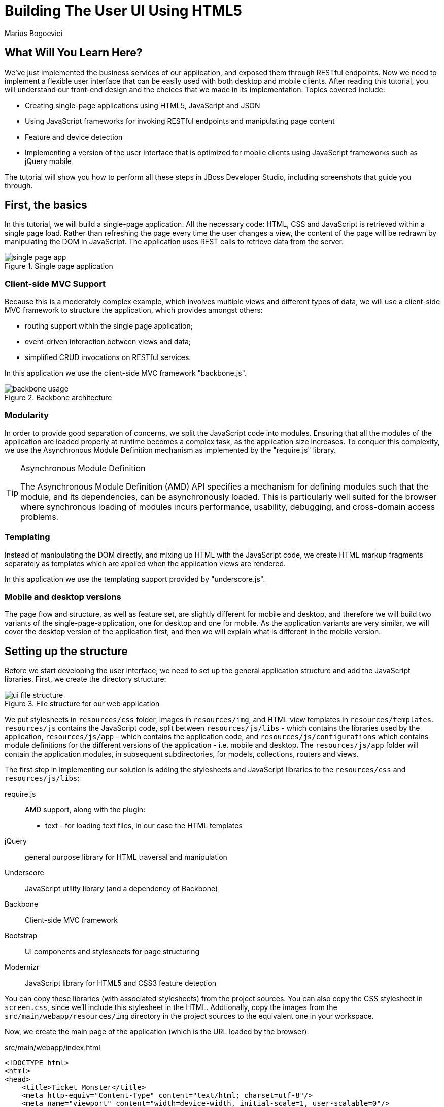 = Building The User UI Using HTML5
:Author: Marius Bogoevici
:thumbnail: http://static.jboss.org/ffe/1/www/origin/ticket-monster-splash-2.png

== What Will You Learn Here?


We've just implemented the business services of our application, and exposed them through RESTful endpoints. Now we need to implement a flexible user interface that can be easily used with both desktop and mobile clients. After reading this tutorial, you will understand our front-end design and the choices that we made in its implementation. Topics covered include:

* Creating single-page applications using HTML5, JavaScript and JSON
* Using JavaScript frameworks for invoking RESTful endpoints and manipulating page content
* Feature and device detection
* Implementing a version of the user interface that is optimized for mobile clients using JavaScript frameworks such as jQuery mobile

The tutorial will show you how to perform all these steps in JBoss Developer Studio, including screenshots that guide you through.

== First, the basics


In this tutorial, we will build a single-page application. All the necessary code: HTML, CSS and JavaScript is retrieved within a single page load. Rather than refreshing the page every time the user changes a view, the content of the page will be redrawn by manipulating the DOM in JavaScript. The application uses REST calls to retrieve data from the server.

[[single-page-app_image]]
.Single page application
image::gfx/single-page-app.png[]

=== Client-side MVC Support


Because this is a moderately complex example, which involves multiple views and different types of data, we will use a client-side MVC framework to structure the application, which provides amongst others:

* routing support within the single page application;
* event-driven interaction between views and data;
* simplified CRUD invocations on RESTful services.

In this application we use the client-side MVC framework "backbone.js".

[[use-of-backbone_image]]
.Backbone architecture
image::gfx/backbone-usage.png[]

=== Modularity


In order to provide good separation of concerns, we split the JavaScript code into modules.  Ensuring that all the modules of the application are loaded properly at runtime becomes a complex task, as the application size increases. To conquer this complexity, we use the Asynchronous Module Definition mechanism as implemented by the "require.js" library.

[TIP]
.Asynchronous Module Definition
========================================================================
The Asynchronous Module Definition (AMD) API specifies a mechanism for defining modules such that the module, and its dependencies, can be asynchronously loaded. This is particularly well suited for the browser where synchronous loading of modules incurs performance, usability, debugging, and cross-domain access problems.
========================================================================

=== Templating


Instead of manipulating the DOM directly, and mixing up HTML with the JavaScript code, we create HTML markup fragments separately as templates which are applied when the application views are rendered.

In this application we use the templating support provided by "underscore.js".

=== Mobile and desktop versions


The page flow and structure, as well as feature set, are slightly different for mobile and desktop, and therefore we will build two variants of the single-page-application, one for desktop and one for mobile. As the application variants are very similar, we will cover the desktop version of the application first, and then we will explain what is different in the mobile version.

== Setting up the structure


Before we start developing the user interface, we need to set up the general application structure and add the JavaScript libraries. First, we create the directory structure:

[[ui-directory-structure]]
.File structure for our web application
image::gfx/ui-file-structure.png[]

We put stylesheets in `resources/css` folder, images in `resources/img`, and HTML view templates in `resources/templates`. `resources/js` contains the JavaScript code, split between `resources/js/libs` - which contains the libraries used by the application, `resources/js/app` - which contains the application code, and `resources/js/configurations` which contains module definitions for the different versions of the application - i.e. mobile and desktop. The `resources/js/app` folder will contain the application modules, in subsequent subdirectories, for models, collections, routers and views.

The first step in implementing our solution is adding the stylesheets and JavaScript libraries to the `resources/css` and `resources/js/libs`:

require.js::
    AMD support, along with the plugin:
** text - for loading text files, in our case the HTML templates
jQuery::
    general purpose library for HTML traversal and manipulation
Underscore::
    JavaScript utility library (and a dependency of Backbone)
Backbone::
    Client-side MVC framework
Bootstrap::
    UI components and stylesheets for page structuring
Modernizr::
    JavaScript library for HTML5 and CSS3 feature detection
    

You can copy these libraries (with associated stylesheets) from the project sources. You can also copy the CSS stylesheet in `screen.css`, since we'll include this stylesheet in the HTML. Addtionally, copy the images from the `src/main/webapp/resources/img` directory in the project sources to the equivalent one in your workspace.

Now, we create the main page of the application (which is the URL loaded by the browser):

.src/main/webapp/index.html
[source,html]
-------------------------------------------------------------------------------------------------------
<!DOCTYPE html>
<html>
<head>
    <title>Ticket Monster</title>
    <meta http-equiv="Content-Type" content="text/html; charset=utf-8"/>
    <meta name="viewport" content="width=device-width, initial-scale=1, user-scalable=0"/>

    <script type="text/javascript" src="resources/js/libs/modernizr-2.8.3.min.js"></script>
    <script type="text/javascript" src="resources/js/libs/require.js"
            data-main="resources/js/configurations/loader"></script>
</head>
<body>
</body>
</html>
-------------------------------------------------------------------------------------------------------

As you can see, the page does not contain much. It loads Modernizr (for HTML5 and CSS3 feature detection) and RequireJS (for loading JavaScript modules in an asynchronous manner). Once RequireJS is loaded by the browser, it will configure itself to use a `baseUrl` of `resources/js/configurations` (specified via the `data-main` attribute on the `script` tag). All scripts loaded by RequireJS will use this `baseUrl` unless specified otherwise.

RequireJS will then load a script having a module ID of `loader` (again, specified via the `data-main` attribute):

.src/main/webapp/resources/js/configurations/loader.js
[source,javascript]
-------------------------------------------------------------------------------------------------------
//detect the appropriate module to load
define(function () {

    /*
     A simple check on the client. For touch devices or small-resolution screens)
     show the mobile client. By enabling the mobile client on a small-resolution screen
     we allow for testing outside a mobile device (like for example the Mobile Browser
     simulator in JBoss Tools and JBoss Developer Studio).
     */

    var environment;

    if (Modernizr.touch || Modernizr.mq("only all and (max-width: 480px)")) {
        environment = "mobile"
    } else {
        environment = "desktop"
    }

    require([environment]);
});
-------------------------------------------------------------------------------------------------------

This script detects the current client (mobile or desktop) based on its capabilities (touch or not) and loads another JavaScript module (`desktop` or `mobile`) defined in the `resources/js/configurations` folder (aka the `baseUrl`) depending on the detected features. In the case of the desktop client, the code is loaded from `resources/js/configurations/desktop.js`.

.src/main/webapp/resources/js/configurations/desktop.js
[source,javascript]
-------------------------------------------------------------------------------------------------------
/**
 * Shortcut alias definitions - will come in handy when declaring dependencies
 * Also, they allow you to keep the code free of any knowledge about library
 * locations and versions
 */
requirejs.config({
    baseUrl: "resources/js",
    paths: {
        jquery:'libs/jquery-2.0.3',
        underscore:'libs/underscore',
        text:'libs/text',
        bootstrap: 'libs/bootstrap',
        backbone: 'libs/backbone',
        utilities: 'app/utilities',
        router:'app/router/desktop/router'
    },
    // We shim Backbone.js and Underscore.js since they don't declare AMD modules
    shim: {
        'backbone': {
            deps: ['jquery', 'underscore'],
            exports: 'Backbone'
        },
        
        'underscore': {
            exports: '_'
        }
    }
});

define("initializer", ["jquery"],
    function ($) {
    // Configure jQuery to append timestamps to requests, to bypass browser caches
    // Important for MSIE
    $.ajaxSetup({cache:false});
    $('head').append('<link rel="stylesheet" href="resources/css/bootstrap.css" type="text/css" media="all"/>');
    $('head').append('<link rel="stylesheet" href="resources/css/bootstrap-theme.css" type="text/css" media="all"/>');
    $('head').append('<link rel="stylesheet" href="resources/css/screen.css" type="text/css" media="all"/>');
    $('head').append('<link href="http://fonts.googleapis.com/css?family=Rokkitt" rel="stylesheet" type="text/css">');
});

// Now we load the dependencies
// This loads and runs the 'initializer' and 'router' modules.
require([
    'initializer',
    'router'
], function(){
});

define("configuration", {
    baseUrl : ""
});
-------------------------------------------------------------------------------------------------------

The module loads all the utility libraries, converting them to AMD modules where necessary (like it is the case for Backbone). It also defines two modules of its own - an initializer that loads the application stylesheets for the page, and the `configuration` module that allows customizing the REST service URLs (this will become in handy in a further tutorial).

We also define some utility JavaScript functions that are used in the rest of the front-end in a `utilities` module (also referenced in the `desktop` module above). For convenience, copy the `utilities.js` file from the `src/main/webapp/resources/js/app/` directory in the project sources.

Before we add any functionality, let us create a first landing page. We will begin by setting up a critical piece of the application, the router.

=== Routing


The router allows for navigation in our application via bookmarkable URLs, and we will define it as follows:

.src/main/webapp/resources/js/app/router/desktop/router.js
[source, javascript]
-------------------------------------------------------------------------------------------------------
/**
 * A module for the router of the desktop application
 */
define("router", [
    'jquery',
    'underscore',
    'configuration',
    'utilities',
    'text!../templates/desktop/main.html'
],function ($,
            _,
            config,
            utilities,
            MainTemplate) {

    $(document).ready(new function() {
       utilities.applyTemplate($('body'), MainTemplate)
    })

    /**
     * The Router class contains all the routes within the application - 
     * i.e. URLs and the actions that will be taken as a result.
     *
     * @type {Router}
     */

    var Router = Backbone.Router.extend({
        initialize: function() {
            //Begin dispatching routes
            Backbone.history.start();
        },
        routes:{
        }
    });

    // Create a router instance
    var router = new Router();

    return router;
});
-------------------------------------------------------------------------------------------------------

Remember, this is a single page application. You can either navigate using urls such as `http://localhost:8080/ticket-monster/index.html#events` or using relative urls (from within the application, this being exactly what the main menu does). The fragment after the hash sign represents the url within the single page, on which the router will act, according to the mappings set up in the `routes` property.

During the router set up, we load the page template for the entire application. TicketMonster uses a templating library in order to separate application logic from it's actual graphical content. The actual HTML is described in template files, which are applied by the application, when necessary, on a DOM element - effectively populating it's content. So the general content of the page, as described in the `body` element is described in a template file too. Let us define it.

.src/main/webapp/resources/templates/desktop/main.html
-------------------------------------------------------------------------------------------------------
<!--
    The main layout of the page - contains the menu and the 'content' &lt;div/&gt; in which all the
    views will render the content.
-->
<div id="logo"><div class="wrap"><h1>Ticket Monster</h1></div></div>
<div id="container">
    <div id="menu">
        <div class="navbar">
            <!-- Toggle get grouped for better mobile display -->
            <div class="navbar-header">
                <button type="button" class="navbar-toggle" data-toggle="collapse" data-target="#navbar-items">
                    <span class="sr-only">Toggle navigation</span>
                    <span class="icon-bar"></span>
                    <span class="icon-bar"></span>
                    <span class="icon-bar"></span>
                </button>
            </div>

            <!-- Collect the nav links, forms, and other content for toggling -->
            <div id="navbar-items" class="collapse navbar-collapse">
                <ul class="nav navbar-nav">
                    <li><a href="#about">About</a></li>
                    <li><a href="#events">Events</a></li>
                    <li><a href="#venues">Venues</a></li>
                    <li><a href="#bookings">Bookings</a></li>
                    <li><a href="#monitor">Monitor</a></li>
                    <li><a href="admin">Administration</a></li>
                </ul>
            </div>
        </div>
    </div>
    <div id="content" class="container">
    </div>
</div>

<footer style="">
    <div style="text-align: center;"><img src="resources/img/rhjb_eap_logo.png" alt="HTML5"/></div>
</footer>

-------------------------------------------------------------------------------------------------------

The actual HTML code of the template contains a menu definition which will be present on all the pages, as well as an empty element named `content`, which is the placeholder for the application views. When a view is displayed, it will apply a template and populate the `content` element.

Setting up the initial views
----------------------------

Let us complete our application setup by creating an initial landing page. The first thing that we will need to do is to add a view component. 

.src/main/resources/js/app/views/desktop/home.js
[source,javascript]
-------------------------------------------------------------------------------------------------------
/**
 * The About view
 */
define([
    'utilities',
    'text!../../../../templates/desktop/home.html'
], function (utilities, HomeTemplate) {

    var HomeView = Backbone.View.extend({
        render:function () {
            utilities.applyTemplate($(this.el),HomeTemplate,{});
            return this;
        }
    });

    return HomeView;
});
-------------------------------------------------------------------------------------------------------

Functionally, this is a very basic component - it only renders the splash page of the application, but it helps us
introduce a new concept that will be heavily used throughout the application views. One main role of a view is to 
describe the logic for manipulating the page content. It will do so by defining a function named `render` which
will be invoked by the application. In this very simple case, all that the view does is to create the content of the splash page.
You can proceed by copying the content of `src/main/webapp/resources/templates/desktop/home.html` to your project.


[TIP]

.Backbone Views
========================================================================
Views are logical representations of user interface elements that can
interact with data components, such as models in an event-driven fashion.
Apart from defining the logical structure of your user interface, views handle
events resulting from the user interaction (e.g. clicking a DOM element or selecting
an element into a list), translating them into logical actions inside the 
application.
========================================================================

Once we defined a view, we must tell the router to navigate to it whenever requested. We will add the following dependency and mapping to the router:

.src/main/webapp/resources/js/app/router/desktop/router.js
[source, javascript]
-------------------------------------------------------------------------------------------------------
/**
 * A module for the router of the desktop application
 */
define("router", [
    'jquery',
    'underscore',
    'configuration',
    'utilities',
    'app/views/desktop/home',
    'text!../templates/desktop/main.html'
],function ($,
            _,
            config,
            utilities,
            HomeView,
            MainTemplate) {

    ...
    var Router = Backbone.Router.extend({
        ...
        routes : { 
            "":"home",
            "about":"home"
        },
        home : function () {
            utilities.viewManager.showView(new HomeView({el:$("#content")}));
        }
    });
    ...
-------------------------------------------------------------------------------------------------------

We have just told the router to invoke the `home` function whenever the user navigates to the root of the application or
uses a `#about` hash. The method will simply cause the `HomeView` defined above to render.

Now you can navigate to `http://localhost:8080/ticket-monster/#about` or `http://localhost:8080/ticket-monster` and see the results.

== Displaying Events


The first use case that we implement is event navigation. The users will be able to view the list of events and select the one that they want to attend. After doing so, they will select a venue, and will be able to choose a performance date and time.

=== The Event model


We define a Backbone model for holding event data. Nearly all domain entities (booking, event, venue) are represented by a corresponding Backbone model:

.src/main/webapp/resources/js/app/models/event.js
[source,javascript]
-------------------------------------------------------------------------------------------------------
/**
 * Module for the Event model
 */
define([ 
    'configuration',
    'backbone'
], function (config) {
    /**
     * The Event model class definition
     * Used for CRUD operations against individual events
     */
    var Event = Backbone.Model.extend({
        urlRoot: config.baseUrl + 'rest/events' // the URL for performing CRUD operations
    });
    // export the Event class
    return Event;
});
-------------------------------------------------------------------------------------------------------

The `Event` model can perform CRUD operations against the REST services we defined earlier.

[TIP]
.Backbone Models
========================================================================
Backbone models contain data as well as much of the logic surrounding 
it: conversions, validations, computed properties, and access control. 
They also perform CRUD operations with the REST service. 
========================================================================

=== The Events collection


We define a Backbone collection for handling groups of events (like the events list):

.src/main/webapp/resources/js/app/collections/events.js
[source,javascript]
-------------------------------------------------------------------------------------------------------
/**
 * Module for the Events collection
 */
define([
    // The collection element type and configuration are dependencies
    'app/models/event',
    'configuration'
], function (Event, config) {
    /**
     *  Here we define the Bookings collection
     *  We will use it for CRUD operations on Bookings
     */
    var Events = Backbone.Collection.extend({
        url: config.baseUrl + "rest/events", // the URL for performing CRUD operations
        model: Event,
        id:"id", // the 'id' property of the model is the identifier
        comparator:function (model) {
            return model.get('category').id;
        }
    });
    return Events;
});
-------------------------------------------------------------------------------------------------------

By mapping the model and collection to a REST endpoint you can perform CRUD operations without having to invoke the services explicitly. You will see how that works a bit later.

[TIP]

.Backbone Collections
========================================================================
Collections are ordered sets of models. They can handle events which are
fired as a result of a change to a individual member, and can perform
CRUD operations for syncing up contents against RESTful services.
========================================================================

=== The EventsView view

Now that we have implemented the data components of the example, we need to create the view that displays them.

.src/main/webapp/resources/js/app/views/desktop/events.js
[source,javascript]
-------------------------------------------------------------------------------------------------------
define([
    'utilities',
    'bootstrap',
    'text!../../../../templates/desktop/events.html'
], function (
    utilities,
    bootstrap,
    eventsTemplate) {

    var EventsView = Backbone.View.extend({
        events:{
            "click a":"update"
        },
        render:function () {
            var categories = _.uniq(
                _.map(this.model.models, function(model){
                    return model.get('category')
                }), false, function(item){
                    return item.id
                });
            utilities.applyTemplate($(this.el), eventsTemplate, {categories:categories, model:this.model})
            $(this.el).find('.item:first').addClass('active');
            $(".carousel").carousel();
            $("a[rel='popover']").popover({trigger:'hover',container:'body'});
            return this;
        },
        update:function () {
            $("a[rel='popover']").popover('hide')
        }
    });

    return  EventsView;
});
-------------------------------------------------------------------------------------------------------

As we explained, earlier, the view is attached to a DOM element (the `el` property). When the `render` method is invoked, it manipulates the DOM and renders the view. We could have achieved this by writing these instructions directly in the method, but that would make it hard to change the page design later on. Instead, we create a template and apply it, thus separating the HTML view code from the view implementation. Note the dependency on the Bootstrap module - we initialize the Bootstrap carousel and popover components when this view is rendered.

.src/main/webapp/resources/templates/desktop/events.html
[source,html]
-------------------------------------------------------------------------------------------------------
<div class="row">
    <div class="col-md-3 col-md-offset-1">
        <div class="panel" id="itemMenu">

            <%
            _.each(categories, function (category) {
            %>
            <div class="panel panel-default">
                <div class="panel-heading">
                    <a class="panel-toggle"
                       data-target="#category-<%=category.id%>-collapsible" data-toggle="collapse"
                       data-parent="#itemMenu"><%= category.description %></a>
                </div>
                <div id="category-<%=category.id%>-collapsible" class="panel-collapse collapse">
                    <div id="category-<%- category.id%>" class="panel-body">

                        <%
                        _.each(model.models, function (model) {
                        if (model.get('category').id == category.id) {
                        %>
                        <p><a href="#events/<%- model.attributes.id%>" rel="popover"
                              data-content="<%- model.attributes.description%>"
                              data-original-title="<%- model.attributes.name%>"><%=model.attributes.name%></a></p>
                        <% }
                        });
                        %>
                    </div>
                </div>
            </div>
            <% }); %>
        </div>
    </div>

    <div id='itemSummary' class="col-md-8 hidden-sm hidden-xs">
        <div class="carousel-container">
            <div id="eventCarousel" class="carousel slide">
                <!-- Carousel items -->
                <div class="carousel-inner">
                    <%_.each(model.models, function(model) {
                        if( model.get('mediaItem')) {
                    %>
                    <div class="item">
                        <img src='rest/media/<%=model.attributes.mediaItem.id%>'/>

                        <div class="carousel-caption">
                            <div class="row">
                                <div class="col-md-9">
                                    <h4><%=model.attributes.name%></h4>
                                    <p><%=model.attributes.description%></p>
                                </div>
                                <div class="col-md-2">
                                    <a class="btn btn-danger action" href="#events/<%=model.id%>">Book tickets</a>
                                </div>
                            </div>
                        </div>
                    </div>
                    <%
                        }
                     });
                    %>
                </div>
                <!-- Carousel nav -->
                <a class="carousel-control left" href="#eventCarousel" data-slide="prev">
                    <span class="glyphicon glyphicon-chevron-left"></span>
                </a>
                <a class="carousel-control right" href="#eventCarousel" data-slide="next">
                    <span class="glyphicon glyphicon-chevron-right"></span>
                </a>
            </div>
        </div>
    </div>
</div>
-------------------------------------------------------------------------------------------------------


As well as applying the template and preparing the data that will be used to fill it in (the `categories` and `model` entries in the map), the `render` method also performs the JavaScript calls that are required to initialize the UI components (in this case the Bootstrap carousel and popover).

A view can also listen to events fired by the children of it's root element (`el`). In this case, the `update` method is configured to listen to clicks on anchors. The configuration occurs within the `events` property of the class. 

Now that the views are in place, we need to add another routing rule to the application. 

.src/main/webapp/resources/js/app/router/desktop/router.js
[source, javascript]
-------------------------------------------------------------------------------------------------------
/**
 * A module for the router of the desktop application
 */
define("router", [
    ...
    'utilities',
    'app/collections/events',
    'app/views/desktop/home',
    'app/views/desktop/events',
    ...
    'text!../templates/desktop/main.html'
],function ($,
            ...
            utilities,
            Events,
            HomeView,
            EventsView,
            ...
            MainTemplate) {

    var Router = Backbone.Router.extend({
        ...
        routes : { 
            ...,
            "events":"events"
        },
        ...,
        events:function () {
            var events = new Events();
            var eventsView = new EventsView({model:events, el:$("#content")});
            events.on("reset",
                function () {
                    utilities.viewManager.showView(eventsView);
                }).fetch({
                    reset : true,
                    error : function() {
                        utilities.displayAlert("Failed to retrieve events from the TicketMonster server.");
                    }
                });
        }
    });
-------------------------------------------------------------------------------------------------------

The `events` function handles the `#events` fragment and will retrieve the events in our application via a REST call. We don't manually perform the REST call as it is triggered the by invocation of `fetch` on the `Events` collection, as discussed earlier.

The `reset` event on the collection is invoked when the data from the server is received, and the collection is populated. This triggers the rendering of the events view (which is bound to the `#content` div). 

The whole process is event orientated - the models, views and controllers interact through events.

== Viewing a single event


With the events list view now in place, we can add a view to display the details of each individual event, allowing the user to select a venue and performance time.

We already have the models in place so all we need to do is to create the additional view and expand the router. First, we'll implement the view:

.src/main/webapp/resources/js/app/views/desktop/event-detail.js
[source,javascript]
-------------------------------------------------------------------------------------------------------
define([
    'utilities',
    'require',
    'text!../../../../templates/desktop/event-detail.html',
    'text!../../../../templates/desktop/media.html',
    'text!../../../../templates/desktop/event-venue-description.html',
    'configuration',
    'bootstrap'
], function (
    utilities,
    require,
    eventDetailTemplate,
    mediaTemplate,
    eventVenueDescriptionTemplate,
    config,
    Bootstrap) {

    var EventDetail = Backbone.View.extend({

        events:{
            "click input[name='bookButton']":"beginBooking",
            "change select[id='venueSelector']":"refreshShows",
            "change select[id='dayPicker']":"refreshTimes"
        },

        render:function () {
            $(this.el).empty()
            utilities.applyTemplate($(this.el), eventDetailTemplate, this.model.attributes);
            $("#bookingOption").hide();
            $("#venueSelector").attr('disabled', true);
            $("#dayPicker").empty();
            $("#dayPicker").attr('disabled', true)
            $("#performanceTimes").empty();
            $("#performanceTimes").attr('disabled', true)
            var self = this
            $.getJSON(config.baseUrl + "rest/shows?event=" + this.model.get('id'), function (shows) {
                self.shows = shows
                $("#venueSelector").empty().append("<option value='0' selected>Select a venue</option>");
                $.each(shows, function (i, show) {
                    $("#venueSelector").append("<option value='" + show.id + "'>" + show.venue.address.city + " : " + show.venue.name + "</option>")
                });
                $("#venueSelector").removeAttr('disabled')
            })
            return this;
        },
        beginBooking:function () {
            require("router").navigate('/book/' + $("#venueSelector option:selected").val() + '/' + $("#performanceTimes").val(), true)
        },
        refreshShows:function (event) {
            event.stopPropagation();
            $("#dayPicker").empty();

            var selectedShowId = event.currentTarget.value;

            if (selectedShowId != 0) {
                var selectedShow = _.find(this.shows, function (show) {
                    return show.id == selectedShowId
                });
                this.selectedShow = selectedShow;
                utilities.applyTemplate($("#eventVenueDescription"), eventVenueDescriptionTemplate, {venue:selectedShow.venue});
                var times = _.uniq(_.sortBy(_.map(selectedShow.performances, function (performance) {
                    return (new Date(performance.date).withoutTimeOfDay()).getTime()
                }), function (item) {
                    return item
                }));
                utilities.applyTemplate($("#venueMedia"), mediaTemplate, selectedShow.venue)
                $("#dayPicker").removeAttr('disabled')
                $("#performanceTimes").removeAttr('disabled')
                _.each(times, function (time) {
                    var date = new Date(time)
                    $("#dayPicker").append("<option value='" + date.toYMD() + "'>" + date.toPrettyStringWithoutTime() + "</option>")
                });
                this.refreshTimes()
                $("#bookingWhen").show(100)
            } else {
                $("#bookingWhen").hide(100)
                $("#bookingOption").hide()
                $("#dayPicker").empty()
                $("#venueMedia").empty()
                $("#eventVenueDescription").empty()
                $("#dayPicker").attr('disabled', true)
                $("#performanceTimes").empty()
                $("#performanceTimes").attr('disabled', true)
            }

        },
        refreshTimes:function () {
            var selectedDate = $("#dayPicker").val();
            $("#performanceTimes").empty()
            if (selectedDate) {
                $.each(this.selectedShow.performances, function (i, performance) {
                    var performanceDate = new Date(performance.date);
                    if (_.isEqual(performanceDate.toYMD(), selectedDate)) {
                        $("#performanceTimes").append("<option value='" + performance.id + "'>" + performanceDate.getHours().toZeroPaddedString(2) + ":" + performanceDate.getMinutes().toZeroPaddedString(2) + "</option>")
                    }
                })
            }
            $("#bookingOption").show()
        }

    });

    return  EventDetail;
});
-------------------------------------------------------------------------------------------------------

This view is more complex than the global events view, as portions of the page need to be updated when the user chooses a venue. 

[[ui-event-detail]]
.On the event details page some fragments are re-rendered when the user selects a venue
image::gfx/ui-event-details.png[]

The view responds to three different events:

* changing the current venue triggers a reload of the venue details and the venue image, as well as the performance times. The application retrieves the performance times through a REST call.
* changing the day of the performance causes the performance time selector to reload.
* once the venue and performance date and time have been selected, the user can navigate to the booking page.

The corresponding templates for the three fragments rendered above are:

.src/main/webapp/resources/templates/desktop/event-detail.html
[source,html]
-------------------------------------------------------------------------------------------------------
<div class="row">
    <h2 class="page-header special-title light-font"><%=name%></h2>
</div>
<div class="row">
    <div class="col-md-4">
        <div class="well">
            <div class="row">
                <h3 class="page-header col-md-6">What?</h3>
                <% if(mediaItem) { %><img width="100" src='rest/media/<%=mediaItem.id%>'/><% } %>
            </div>
            <div class="row top5">
                <div class="col-md-12"><%= description %></div>
            </div>
        </div>
    </div>
    <div class="col-md-4">
        <div class="well">
            <div class="row">
                <h3 class="page-header col-md-6">Where?</h3>
                <div class="col-md-6" id='venueMedia'/>
            </div>
            <div class="row top5">
                <div class="col-md-12">
                    <select id="venueSelector" class="form-control"/>
                </div>
            </div>
            <div class="row top5">
                <div class="col-md-12">
                    <div id="eventVenueDescription"/>
                </div>
            </div>
        </div>
    </div>
    <div id='bookingWhen' style="display: none;" class="col-md-4">
        <div class="well">
            <div class="row">
                <h3 class="page-header col-md-6">When?</h3>
            </div>

            <div class="row top5">
                <div class="col-md-12">
                    <select class="form-control" id="dayPicker"/>
                </div>
            </div>
            <div class="row top5">
                <div class="col-md-12">
                    <select class="form-control" id="performanceTimes"/>
                </div>
            </div>

            <div id="bookingOption" class="row top5">
                <div class="col-md-6">
                    <input name="bookButton" class="btn btn-primary" type="button" value="Order tickets">
                </div>
            </div>
        </div>
    </div>
</div>
-------------------------------------------------------------------------------------------------------

.src/main/webapp/resources/templates/desktop/event-venue-description.html
[source,html]
-------------------------------------------------------------------------------------------------------
<address>
    <p><%= venue.description %></p>
    <p><strong>Address:</strong></p>
    <p><%= venue.address.street %></p>
    <p><%= venue.address.city %>, <%= venue.address.country %></p>
</address>
-------------------------------------------------------------------------------------------------------

.src/main/webapp/resources/templates/desktop/media.html
[source,html]
-------------------------------------------------------------------------------------------------------
<%if (mediaItem) { %><img width="100" src='rest/media/<%=mediaItem.id%>'/><% } %>
-------------------------------------------------------------------------------------------------------


Now that the view exists, we add it to the router:

.src/main/webapp/resources/js/app/router/desktop/router.js
[source,javascript]
-------------------------------------------------------------------------------------------------------
/**
 * A module for the router of the desktop application
 */
define("router", [
    ...
    'app/models/event',
	...,
    'app/views/desktop/event-detail',
    ...
],function (
			...
            Event,
            ...
            EventDetailView,
            ...) {

    var Router = Backbone.Router.extend({
        ...
        routes:{
            ...
            "events/:id":"eventDetail",
        },
        ...
        eventDetail:function (id) {
            var model = new Event({id:id});
            var eventDetailView = new EventDetailView({model:model, el:$("#content")});
            model.on("change",
                function () {
                    utilities.viewManager.showView(eventDetailView);
                }).fetch({
                    error : function() {
                        utilities.displayAlert("Failed to retrieve the event from the TicketMonster server.");
                    }
                });
        }
    }
    ...
);
-------------------------------------------------------------------------------------------------------

As you can see, this is very similar to the previous view and route, except that now the application can accept parameterized URLs (e.g. `http://localhost:8080/ticket-monster/index#events/1`). This URL can be entered directly into the browser, or it can be navigated to as a relative path (e.g. `#events/1`) from within the applicaton.

With this in place, all that remains is to implement the final view of this use case, creating the bookings.

== Creating Bookings


The user has chosen the event, the venue and the performance time, and must now create the booking. Users can select one of the available sections for the show's venue, and then enter the number of tickets required for each category available for this show (Adult, Child, etc.). They then add the tickets to the current order, which causes the summary view to be updated. Users can also remove tickets from the order. When the order is complete, they enter their contact information (e-mail address) and submit the order to the server.

First, we add the new view:

.src/main/webapp/resources/js/app/views/desktop/create-booking.js
[source,javascript]
-------------------------------------------------------------------------------------------------------
define([
    'utilities',
    'require',
    'configuration',
    'text!../../../../templates/desktop/booking-confirmation.html',
    'text!../../../../templates/desktop/create-booking.html',
    'text!../../../../templates/desktop/ticket-categories.html',
    'text!../../../../templates/desktop/ticket-summary-view.html',
    'bootstrap'
],function (
    utilities,
    require,
    config,
    bookingConfirmationTemplate,
    createBookingTemplate,
    ticketEntriesTemplate,
    ticketSummaryViewTemplate){


    var TicketCategoriesView = Backbone.View.extend({
        id:'categoriesView',
        intervalDuration : 100,
        formValues : [],
        events:{
            "change input":"onChange"
        },
        render:function () {
            if (this.model != null) {
                var ticketPrices = _.map(this.model, function (item) {
                    return item.ticketPrice;
                });
                utilities.applyTemplate($(this.el), ticketEntriesTemplate, {ticketPrices:ticketPrices});
            } else {
                $(this.el).empty();
            }
            this.watchForm();
            return this;
        },
        onChange:function (event) {
            var value = event.currentTarget.value;
            var ticketPriceId = $(event.currentTarget).data("tm-id");
            var modifiedModelEntry = _.find(this.model, function (item) {
                return item.ticketPrice.id == ticketPriceId
            });
            // update model
            if ($.isNumeric(value) && value > 0) {
                modifiedModelEntry.quantity = parseInt(value);
            }
            else {
                delete modifiedModelEntry.quantity;
            }
            // display error messages
            if (value.length > 0 &&
                   (!$.isNumeric(value)  // is a non-number, other than empty string
                        || value <= 0 // is negative
                        || parseFloat(value) != parseInt(value))) { // is not an integer
                $("#error-input-"+ticketPriceId).empty().append("Please enter a positive integer value");
                $("#ticket-category-fieldset-"+ticketPriceId).addClass("error")
            } else {
                $("#error-input-"+ticketPriceId).empty();
                $("#ticket-category-fieldset-"+ticketPriceId).removeClass("error")
            }
            // are there any outstanding errors after this update?
            // if yes, disable the input button
            if (
               $("div[id^='ticket-category-fieldset-']").hasClass("error") ||
                   _.isUndefined(modifiedModelEntry.quantity) ) {
              $("input[name='add']").attr("disabled", true)
            } else {
              $("input[name='add']").removeAttr("disabled")
            }
        },
        watchForm: function() {
            if($("#sectionSelectorPlaceholder").length) {
                var self = this;
                $("input[name*='tickets']").each( function(index,element) {
                    if(element.value !== self.formValues[element.name]) {
                        self.formValues[element.name] = element.value;
                        $("input[name='"+element.name+"']").change();
                    }
                });
                this.timerObject = setTimeout(function() {
                    self.watchForm();
                }, this.intervalDuration);
            } else {
                this.onClose();
            }
        },
        onClose: function() {
            if(this.timerObject) {
                clearTimeout(this.timerObject);
                delete this.timerObject;
            }
        }
    });

    var TicketSummaryView = Backbone.View.extend({
        tagName:'tr',
        events:{
            "click i":"removeEntry"
        },
        render:function () {
            var self = this;
            utilities.applyTemplate($(this.el), ticketSummaryViewTemplate, this.model.bookingRequest);
        },
        removeEntry:function () {
            this.model.bookingRequest.tickets.splice(this.model.index, 1);
        }
    });

    var CreateBookingView = Backbone.View.extend({

        intervalDuration : 100,
        formValues : [],
        events:{
            "click input[name='submit']":"save",
            "change select[id='sectionSelect']":"refreshPrices",
            "keyup #email":"updateEmail",
            "change #email":"updateEmail",
            "click input[name='add']":"addQuantities",
            "click i":"updateQuantities"
        },
        render:function () {

            var self = this;
            $.getJSON(config.baseUrl + "rest/shows/" + this.model.showId, function (selectedShow) {

                self.currentPerformance = _.find(selectedShow.performances, function (item) {
                    return item.id == self.model.performanceId;
                });

                var id = function (item) {return item.id;};
                // prepare a list of sections to populate the dropdown
                var sections = _.uniq(_.sortBy(_.pluck(selectedShow.ticketPrices, 'section'), id), true, id);
                utilities.applyTemplate($(self.el), createBookingTemplate, {
                    sections:sections,
                    show:selectedShow,
                    performance:self.currentPerformance});
                self.ticketCategoriesView = new TicketCategoriesView({model:{}, el:$("#ticketCategoriesViewPlaceholder") });
                self.ticketSummaryView = new TicketSummaryView({model:self.model, el:$("#ticketSummaryView")});
                self.show = selectedShow;
                self.ticketCategoriesView.render();
                self.ticketSummaryView.render();
                $("#sectionSelector").change();
                self.watchForm();
            });
            return this;
        },
        refreshPrices:function (event) {
            var ticketPrices = _.filter(this.show.ticketPrices, function (item) {
                return item.section.id == event.currentTarget.value;
            });
            var sortedTicketPrices = _.sortBy(ticketPrices, function(ticketPrice) {
                return ticketPrice.ticketCategory.description;
            });
            var ticketPriceInputs = new Array();
            _.each(sortedTicketPrices, function (ticketPrice) {
                ticketPriceInputs.push({ticketPrice:ticketPrice});
            });
            this.ticketCategoriesView.model = ticketPriceInputs;
            this.ticketCategoriesView.render();
        },
        save:function (event) {
            var bookingRequest = {ticketRequests:[]};
            var self = this;
            bookingRequest.ticketRequests = _.map(this.model.bookingRequest.tickets, function (ticket) {
                return {ticketPrice:ticket.ticketPrice.id, quantity:ticket.quantity}
            });
            bookingRequest.email = this.model.bookingRequest.email;
            bookingRequest.performance = this.model.performanceId
            $("input[name='submit']").attr("disabled", true)
            $.ajax({url: (config.baseUrl + "rest/bookings"),
                data:JSON.stringify(bookingRequest),
                type:"POST",
                dataType:"json",
                contentType:"application/json",
                success:function (booking) {
                    this.model = {}
                    $.getJSON(config.baseUrl +'rest/shows/performance/' + booking.performance.id, function (retrievedPerformance) {
                        utilities.applyTemplate($(self.el), bookingConfirmationTemplate, {booking:booking, performance:retrievedPerformance })
                    });
                }}).error(function (error) {
                    if (error.status == 400 || error.status == 409) {
                        var errors = $.parseJSON(error.responseText).errors;
                        _.each(errors, function (errorMessage) {
                            $("#request-summary").append('<div class="alert alert-error"><a class="close" data-dismiss="alert">×</a><strong>Error!</strong> ' + errorMessage + '</div>')
                        });
                    } else {
                        $("#request-summary").append('<div class="alert alert-error"><a class="close" data-dismiss="alert">×</a><strong>Error! </strong>An error has occured</div>')
                    }
                    $("input[name='submit']").removeAttr("disabled");
                })

        },
        addQuantities:function () {
            var self = this;
            _.each(this.ticketCategoriesView.model, function (model) {
                if (model.quantity != undefined) {
                    var found = false;
                    _.each(self.model.bookingRequest.tickets, function (ticket) {
                        if (ticket.ticketPrice.id == model.ticketPrice.id) {
                            ticket.quantity += model.quantity;
                            found = true;
                        }
                    });
                    if (!found) {
                        self.model.bookingRequest.tickets.push({ticketPrice:model.ticketPrice, quantity:model.quantity});
                    }
                }
            });
            this.ticketCategoriesView.model = null;
            $('option:selected', 'select').removeAttr('selected');
            this.ticketCategoriesView.render();
            this.updateQuantities();
        },
        updateQuantities:function () {
            // make sure that tickets are sorted by section and ticket category
            this.model.bookingRequest.tickets.sort(function (t1, t2) {
                if (t1.ticketPrice.section.id != t2.ticketPrice.section.id) {
                    return t1.ticketPrice.section.id - t2.ticketPrice.section.id;
                }
                else {
                    return t1.ticketPrice.ticketCategory.id - t2.ticketPrice.ticketCategory.id;
                }
            });

            this.model.bookingRequest.totals = _.reduce(this.model.bookingRequest.tickets, function (totals, ticketRequest) {
                return {
                    tickets:totals.tickets + ticketRequest.quantity,
                    price:totals.price + ticketRequest.quantity * ticketRequest.ticketPrice.price
                };
            }, {tickets:0, price:0.0});

            this.ticketSummaryView.render();
            this.setCheckoutStatus();
        },
        updateEmail:function (event) {
            if ($(event.currentTarget).is(':valid')) {
                this.model.bookingRequest.email = event.currentTarget.value;
                $("#error-email").empty();
            } else {
                $("#error-email").empty().append("Please enter a valid e-mail address");
                delete this.model.bookingRequest.email;
            }
            this.setCheckoutStatus();
        },
        setCheckoutStatus:function () {
            if (this.model.bookingRequest.totals != undefined && this.model.bookingRequest.totals.tickets > 0 && this.model.bookingRequest.email != undefined && this.model.bookingRequest.email != '') {
                $('input[name="submit"]').removeAttr('disabled');
            }
            else {
                $('input[name="submit"]').attr('disabled', true);
            }
        },
        watchForm: function() {
            if($("#email").length) {
                var self = this;
                var element = $("#email");
                if(element.val() !== self.formValues["email"]) {
                    self.formValues["email"] = element.val();
                    $("#email").change();
                }
                this.timerObject = setTimeout(function() {
                    self.watchForm();
                }, this.intervalDuration);
            } else {
                this.onClose();
            }
        },
        onClose: function() {
            if(this.timerObject) {
                clearTimeout(this.timerObject);
                delete this.timerObject;
            }
            this.ticketCategoriesView.close();
        }
    });

    return CreateBookingView;
});
-------------------------------------------------------------------------------------------------------

The code above may be surprising! After all, we said that we were going to add a single view, but instead, we added three! This view makes use of two subviews (`TicketCategoriesView` and `TicketSummaryView`) for re-rendering parts of the main view. Whenever the user changes the current section, the list of available tickets is updated. Whenever the user adds the tickets to the booking, the booking summary is re-rendered. Changes in quantities or the target email may enable or disable the submission button - the booking is validated whenever changes to it are made. We do not create separate modules for the subviews, since they are not referenced outside the module itself.

The booking submission is handled by the `save` method which constructs a JSON object, as required by a POST to `http://localhost:8080/ticket-monster/rest/bookings`, and performs the AJAX call. In case of a successful response, a confirmation view is rendered. On failure, a warning is displayed and the user may continue to edit the form. 

The corresponding templates for the views above are shown below:

.src/main/webapp/resources/templates/desktop/booking-confirmation.html
[source,html]
-------------------------------------------------------------------------------------------------------
<div class="row">
    <h2 class="special-title light-font">Booking #<%=booking.id%> confirmed!</h2>
</div>
<div class="row">
    <div class="col-md-6">
        <div class="well">
            <h4 class="page-header">Checkout information</h4>
            <p><strong>Email: </strong><%= booking.contactEmail %></p>
            <p><strong>Event: </strong> <%= performance.event.name %></p>
            <p><strong>Venue: </strong><%= performance.venue.name %></p>
            <p><strong>Date: </strong><%= new Date(booking.performance.date).toPrettyString() %></p>
            <p><strong>Created on: </strong><%= new Date(booking.createdOn).toPrettyString() %></p>
        </div>
    </div>
    <div class="col-md-6">
        <div class="well">
            <h4 class="page-header">Ticket allocations</h4>
            <table class="table table-striped table-bordered" style="background-color: #fffffa;">
                <thead>
                <tr>
                    <th>Ticket #</th>
                    <th>Category</th>
                    <th>Section</th>
                    <th>Row</th>
                    <th>Seat</th>
                </tr>
                </thead>
                <tbody>
            <% $.each(_.sortBy(booking.tickets, function(ticket) {return ticket.id}), function (i, ticket) { %>
                <tr>
                    <td><%= ticket.id %></td>
                    <td><%=ticket.ticketCategory.description%></td>
                    <td><%=ticket.seat.section.name%></td>
                    <td><%=ticket.seat.rowNumber%></td>
                    <td><%=ticket.seat.number%></td>
                </tr>
                <% }) %>
                </tbody>
            </table>
        </div>
    </div>
</div>
<div class="row" style="padding-bottom:30px;">
    <div class="col-md-2"><a href="#" class="highlight-link">Home</a></div>
</div>
-------------------------------------------------------------------------------------------------------

.src/main/webapp/resources/templates/desktop/create-booking.html
[source,html]
-------------------------------------------------------------------------------------------------------
<div class="row">
    <div class="col-md-12">
        <h2 class="special-title light-font"><%=show.event.name%>
            <small><%=show.venue.name%>, <%=new Date(performance.date).toPrettyString()%></p></small>
        </h2>
    </div>
</div>
<div class="row">
    <div class="col-md-4">
        <div class="well">
            <h3 class="page-header">Select tickets</h3>
            <form class="form-horizontal">
                <div id="sectionSelectorPlaceholder">
                    <div class="form-group">
                        <label class="col-md-3 control-label" for="sectionSelect"><strong>Section</strong></label>
                        <div class="col-md-9">
                            <select id="sectionSelect" class="form-control">
                                <option value="-1" selected="true">Choose a section</option>
                                <% _.each(sections, function(section) { %>
                                <option value="<%=section.id%>"><%=section.name%> - <%=section.description%></option>
                                <% }) %>
                            </select>
                        </div>
                    </div>
                </div>
            </form>
            <div id="ticketCategoriesViewPlaceholder"></div>
        </div>
    </div>
    <div id="request-summary" class="col-md-5 col-md-offset-1">
        <div class="well">
            <h3 class="page-header">Order summary</h3>
            <div id="ticketSummaryView" class="row"/>
            <h3 class="page-header">Checkout</h3>
            <div class="row">
                <div class="col-md-12">
                    <form>
                        <div class="form-group">
                            <input type='email' id="email" class="form-control" placeholder="Email" required/>
                            <p class="help-block error-notification"  id="error-email"></p>
                        </div>
                        <div class="form-group">
                            <input type='button' class="btn btn-primary" name="submit" value="Checkout"
                                   disabled="true"/>
                        </div>
                    </form>
                </div>
            </div>
        </div>
    </div>
</div>
-------------------------------------------------------------------------------------------------------

.src/main/webapp/resources/templates/desktop/ticket-categories.html
[source,html]
-------------------------------------------------------------------------------------------------------
<% if (ticketPrices.length > 0) { %>
<form class="form-horizontal">
    <% _.each(ticketPrices, function(ticketPrice) { %>
    <div class="form-group" id="ticket-category-fieldset-<%=ticketPrice.id%>">
        <label class="col-md-3 control-label"><strong><%=ticketPrice.ticketCategory.description%></strong></label>

        <div class="col-md-9">
            <div class="input-group">
                <input class="form-control col-md-6" rel="tooltip" title="Enter value"
                       data-tm-id="<%=ticketPrice.id%>"
                       placeholder="Number of tickets"
                       name="tickets-<%=ticketPrice.ticketCategory.id%>"/>
                <span class="input-group-addon">@ $<%=ticketPrice.price%></span>

                <p class="help-block" id="error-input-<%=ticketPrice.id%>"></p>
            </div>
        </div>
    </div>
    <% }) %>

<p>&nbsp;</p>

<div class="form-group">
    <div class="col-md-offset-2">
        <input type="button" class="btn btn-primary" disabled="true" name="add" value="Add tickets"/>
    </div>
</div>
</div>
</form>
<% } %>
-------------------------------------------------------------------------------------------------------

.src/main/webapp/resources/templates/desktop/ticket-summary-view.html
[source,html]
-------------------------------------------------------------------------------------------------------
<div class="col-md-12">
    <% if (tickets.length>0) { %>
    <table class="table table-bordered table-condensed" style="background-color: #fffffa;">
        <thead>
        <tr>
            <th colspan="7"><strong>Requested tickets</strong></th>
        </tr>
        <tr>
            <th>Section</th>
            <th>Category</th>
            <th>Quantity</th>
            <th>Price</th>
            <th></th>
        </tr>
        </thead>
        <tbody id="ticketRequestSummary">
        <% _.each(tickets, function (ticketRequest, index, tickets) { %>
        <tr>
            <td><%= ticketRequest.ticketPrice.section.name %></td>
            <td><%= ticketRequest.ticketPrice.ticketCategory.description %></td>
            <td><%= ticketRequest.quantity %></td>
            <td>$<%=ticketRequest.ticketPrice.price%></td>
            <td><span class="glyphicon glyphicon-trash" data-index='<%= index %>'/></td>
        </tr>
        <% }); %>
        </tbody>
    </table>
    <p/>
    <div class="row">
        <div class="col-md-5"><strong>Total ticket count:</strong> <%= totals.tickets %></div>
        <div class="col-md-5"><strong>Total price:</strong> $<%=totals.price%></div>
    </div>
    <% } else { %>
    No tickets requested.
    <% } %>
</div>
-------------------------------------------------------------------------------------------------------

Finally, once the view is available, we can add it's corresponding routing rule:

.src/main/webapp/resources/js/app/router/desktop/router.js
[source,javascript]
-------------------------------------------------------------------------------------------------------
/**
 * A module for the router of the desktop application
 */
define("router", [
    ...
    'app/views/desktop/create-booking',
	...
],function (
			...
            CreateBookingView,
            ...
            ) {

    var Router = Backbone.Router.extend({
        ...
        routes:{
            ...
            "book/:showId/:performanceId":"bookTickets",
        },
        ...
        bookTickets:function (showId, performanceId) {
            var createBookingView = 
                new CreateBookingView({
                    model:{ showId:showId, 
                            performanceId:performanceId, 
                            bookingRequest:{tickets:[]}}, 
                            el:$("#content")
                           });
            utilities.viewManager.showView(createBookingView);
        }
    }
    ...
);
-------------------------------------------------------------------------------------------------------

This concludes the implementation of the booking use case. We started by listing the available events, continued by selecting a venue and performance time, and ended by choosing tickets and completing the order.

The other use cases: a booking starting from venues and view existing bookings are conceptually similar, so you can just copy the logic for the following routes from `src/main/webapp/resources/js/app/routers/desktop/router.js`:

* `venues`
* `venues/:id`
* `bookings`
* `bookings/:id`

Finally, copy the following files in the `src/main/webapp/resources/js/app/models`, `src/main/webapp/resources/js/app/collections`, 
`src/main/webapp/resources/js/app/views/desktop` and `src/main/webapp/resources/templates`:

* `src/main/webapp/resources/js/app/models/booking.js`
* `src/main/webapp/resources/js/app/models/venue.js`
* `src/main/webapp/resources/js/app/collections/bookings.js`
* `src/main/webapp/resources/js/app/collections/venues.js`
* `src/main/webapp/resources/js/app/views/desktop/bookings.js`
* `src/main/webapp/resources/js/app/views/desktop/booking-detail.js`
* `src/main/webapp/resources/js/app/views/desktop/venues.js`
* `src/main/webapp/resources/js/app/views/desktop/venue-detail.js`
* `src/main/webapp/resources/templates/desktop/booking-details.html`
* `src/main/webapp/resources/templates/desktop/booking-table.html`
* `src/main/webapp/resources/templates/desktop/venues.html`
* `src/main/webapp/resources/templates/desktop/venue-detail.html`
* `src/main/webapp/resources/templates/desktop/venue-event-description.html`


== Mobile view


The mobile version of the application uses approximately the same architecture as the desktop version. Any differences are due to the functional changes in the mobile version and the use of jQuery mobile. 

=== Setting up the structure


The first step in implementing our solution is to copy the CSS and JavaScript libraries to `resources/css` and `resources/js/libs`:

require.js::
    AMD support, along with the plugin:
** text - for loading text files, in our case the HTML templates
jQuery::
    general purpose library for HTML traversal and manipulation
Underscore::
    JavaScript utility library (and a dependency of Backbone)
Backbone::
    Client-side MVC framework
jQuery Mobile::
     user interface system for mobile devices;

(If you have already built the desktop application, some files may already be in place.) 

For mobile clients, the main page will display the mobile version of the application, by loading the mobile AMD module of the application. Let us create it.

.src/main/webapp/resources/js/configurations/mobile.js
[source,javascript]
-------------------------------------------------------------------------------------------------------
/**
 * Shortcut alias definitions - will come in handy when declaring dependencies
 * Also, they allow you to keep the code free of any knowledge about library
 * locations and versions
 */
require.config({
    baseUrl:"resources/js",
    paths: {
        jquery:'libs/jquery-2.0.3',
        jquerymobile:'libs/jquery.mobile-1.4.2',
        text:'libs/text',
        underscore:'libs/underscore',
        backbone: 'libs/backbone',
        utilities: 'app/utilities',
        router:'app/router/mobile/router'
    },
    // We shim Backbone.js and Underscore.js since they don't declare AMD modules
    shim: {
        'backbone': {
            deps: ['underscore', 'jquery'],
            exports: 'Backbone'
        },
        
        'underscore': {
            exports: '_'
        }
    }
});

define("configuration", function() {
    if (window.TicketMonster != undefined && TicketMonster.config != undefined) {
        return {
            baseUrl: TicketMonster.config.baseRESTUrl
        };
    } else {
        return {
            baseUrl: ""
        };
    }
});

define("initializer", [
    'jquery',
    'utilities',
    'text!../templates/mobile/main.html'
], function ($,
             utilities,
             MainTemplate) {
    // Configure jQuery to append timestamps to requests, to bypass browser caches
    // Important for MSIE
    $.ajaxSetup({cache:false});
    $('head').append('<link rel="stylesheet" href="resources/css/jquery.mobile-1.4.2.css"/>');
    $('head').append('<link rel="stylesheet" href="resources/css/m.screen.css"/>');
    // Bind to mobileinit before loading jQueryMobile
    $(document).bind("mobileinit", function () {
        // Prior to creating and starting the router, we disable jQuery Mobile's own routing mechanism
        $.mobile.hashListeningEnabled = false;
        $.mobile.linkBindingEnabled = false;
        $.mobile.pushStateEnabled = false;

        // Fix jQueryMobile header and footer positioning issues for iOS.
        // See: https://github.com/jquery/jquery-mobile/issues/4113 and
        // https://github.com/jquery/jquery-mobile/issues/5532
        $(document).on('blur', 'input, textarea, select', function() {
            setTimeout(function() {
            window.scrollTo(document.body.scrollLeft, document.body.scrollTop);
            }, 0);
        });

        utilities.applyTemplate($('body'), MainTemplate);
    });
    // Then (load jQueryMobile and) start the router to finally start the app
    require(['router']);
});

// Now we declare all the dependencies
// This loads and runs the 'initializer' module.
require(['initializer']);
-------------------------------------------------------------------------------------------------------

In this application, we combine Backbone and jQuery Mobile. Each framework has its own strengths; jQuery Mobile provides UI components and touch support, whilst Backbone provides MVC support. There is some overlap between the two, as jQuery Mobile provides its own navigation mechanism which we disable.

We also define a `configuration` module which allows the customization of the base URLs for RESTful invocations. This module does not play any role in the mobile web version. We will come to it, however, when discussing hybrid applications.

We also define a special initializer module (`initializer`) that, when loaded, adds the stylesheets and applies the template for the general structure of the page in the `body` element. In the initializer module we make customizations in order to get the two frameworks working together - disabling the jQuery Mobile navigation. Let us add the template definition for the template loaded by the initializer module.

.src/main/webapp/resources/templates/mobile/main.html
[source,html]
-------------------------------------------------------------------------------------------------------
<!--
    The main layout of the page - contains the menu and the 'content' &lt;div/&gt; in which all the
    views will render the content.
-->
<div id="container" data-role="page" data-ajax="false"></div>
-------------------------------------------------------------------------------------------------------

Copy over the `m.screen.css` file referenced in the `initializer` module, from the project sources, to the appropriate location in the workspace.

Next, we create the application router.

.src/main/webapp/resources/js/app/router/mobile/router.js
[source,javascript]
-------------------------------------------------------------------------------------------------------
/**
 * A module for the router of the mobile application.
 *
 */
define("router",[
    'jquery',
    'jquerymobile',
    'underscore',
    'utilities'
],function ($,
            jqm,
            _,
            utilities) {

    /**
     * The Router class contains all the routes within the application - i.e. URLs and the actions
     * that will be taken as a result.
     *
     * @type {Router}
     */
    var Router = Backbone.Router.extend({
        initialize: function() {
            //Begin dispatching routes
            Backbone.history.start();
        },
        execute : function(callback, args) {
            $.mobile.loading("show");
            window.setTimeout(function() {
                if (callback) {
                    callback.apply(this, args);
                }
                $.mobile.loading("hide");
            }, 300);
        }
    });

    // Create a router instance
    var router = new Router();

    return router;
});
-------------------------------------------------------------------------------------------------------

In the router code we add the `execute` method to the router for handling transitions between routes. Here, we will display the jQuery Mobile loader widget before displaying any Backbone view, and then hide it once the view is rendered.

Next, we need to create a first page.

=== The landing page

The first page in our application is the landing page. First, we add the template for it:

.src/main/webapp/resources/templates/mobile/home-view.html
[source,html]
-------------------------------------------------------------------------------------------------------
<div data-role="header">
    <h3>Ticket Monster</h3>
</div>
<div class="ui-content">
    <img src="resources/img/rhjb_eap_logo.png" />
    <h4>Find events</h4>
    <ul data-role="listview">
        <li>
            <a href="#events">By Category</a>
        </li>
        <li>
            <a href="#venues">By Location</a>
        </li>
    </ul>
</div>
-------------------------------------------------------------------------------------------------------

Now we have to add the page to the router:

.src/main/webapp/resources/js/app/router/mobile/router.js
[source,javascript]
-------------------------------------------------------------------------------------------------------
/**
 * A module for the router of the mobile application.
 *
 */
define("router",[
    ...
    'text!../templates/mobile/home-view.html'
],function (
		...
        HomeViewTemplate) {

	...
    var Router = Backbone.Router.extend({
        ...
        routes:{
            "":"home"
        },
        ...      
        home:function () {
            utilities.applyTemplate($("#container"), HomeViewTemplate);
            $("#container").enhanceWithin();
    	}
    });
    ...
});
-------------------------------------------------------------------------------------------------------

Because jQuery Mobile navigation is disabled, we must tell jQuery Mobile explicitly to enhance the page content in order to create the mobile view. Here, we enhance the page using the `enhanceWithin` method, to ensure that the page gets the appropriate look and feel.

=== The events view


First, we display a list of events (just as in the desktop view). Since mobile interfaces are more constrained, we will just show a simple list view:

.src/main/webapp/resources/js/app/views/mobile/events.js
[source,javascript]
-------------------------------------------------------------------------------------------------------
define([
    'utilities',
    'text!../../../../templates/mobile/events.html'
], function (
    utilities,
    eventsView) {

    var EventsView = Backbone.View.extend({
        render:function () {
            var categories = _.uniq(
                _.map(this.model.models, function(model){
                    return model.get('category');
                }), false, function(item){
                    return item.id;
                });
            utilities.applyTemplate($(this.el), eventsView,  {categories:categories, model:this.model});
            $(this.el).enhanceWithin();
            return this;
        }
    });

    return EventsView;
});
-------------------------------------------------------------------------------------------------------

As you can see, the view is very similar to the desktop view, the main difference being the explicit hint to jQuery mobile through the `pagecreate` event invocation.

Next, we add the template for rendering the view:

.src/main/webapp/resources/templates/mobile/events.html
[source,html]
-------------------------------------------------------------------------------------------------------
<div data-role="header">
    <a href="#" class="ui-btn ui-icon-home ui-btn-icon-left">Home</a>
    <h3>Categories</h3>
</div>
<div class="ui-content">
    <div id="itemMenu" data-role="collapsible-set" data-inset="false">
        <%
        _.each(categories, function (category) {
        %>
        <div data-role="collapsible">
            <h2><%= category.description %></h2>
            <ul id="categoryMenu" data-role="listview" data-inset="true">
            <%
            _.each(model.models, function (model) {
                if (model.get('category').id == category.id) {
                %>
                <li>
                    <a href="#events/<%=model.attributes.id%>"><%=model.attributes.name%></a>
                </li>
                <% }
            });
            %>
            </ul>
        </div>
        <% }); %>
    </div>
</div>
-------------------------------------------------------------------------------------------------------

And finally, we need to instruct the router to invoke the page:

.src/main/webapp/resources/js/app/router/mobile/router.js
[source,javascript]
-------------------------------------------------------------------------------------------------------
/**
 * A module for the router of the desktop application.
 *
 */
define("router",[
    ...
	'app/collections/events',
	...
	'app/views/mobile/events'
	...
],function (
	...,
	Events,
	...,
	EventsView,
	...) {

	...
    var Router = Backbone.Router.extend({
        ...
        routes:{
        	...
            "events":"events"
            ...
        },
        ...      
        events:function () {
            var events = new Events;
            var eventsView = new EventsView({model:events, el:$("#container")});
            events.on("reset", function() {
                utilities.viewManager.showView(eventsView);
            }).fetch({
                reset : true,
                error : function() {
                    utilities.displayAlert("Failed to retrieve events from the TicketMonster server.");
                }
            });
        }
        ...
    });
    ...
});
-------------------------------------------------------------------------------------------------------

Just as in the case of the desktop application, the list of events will be accessible at `#events` (i.e. `http://localhost:8080/ticket-monster/#events`).

=== Displaying an individual event


Now, we create the view to display an event:

.src/main/webapp/resources/js/app/views/mobile/event-detail.js
[source,javascript]
-------------------------------------------------------------------------------------------------------
define([
    'utilities',
    'require',
    'configuration',
    'text!../../../../templates/mobile/event-detail.html',
    'text!../../../../templates/mobile/event-venue-description.html'
], function (
    utilities,
    require,
    config,
    eventDetail,
    eventVenueDescription) {

    var EventDetailView = Backbone.View.extend({
        events:{
            "click a[id='bookButton']":"beginBooking",
            "change select[id='showSelector']":"refreshShows",
            "change select[id='performanceTimes']":"performanceSelected",
            "change select[id='dayPicker']":'refreshTimes'
        },
        render:function () {
            $(this.el).empty()
            utilities.applyTemplate($(this.el), eventDetail, _.extend({}, this.model.attributes, config));
            $(this.el).enhanceWithin();
            $("#bookButton").addClass("ui-disabled");
            var self = this;
            $.getJSON(config.baseUrl + "rest/shows?event=" + this.model.get('id'), function (shows) {
                self.shows = shows;
                $("#showSelector").empty().append("<option data-placeholder='true'>Choose a venue ...</option>");
                $.each(shows, function (i, show) {
                    $("#showSelector").append("<option value='" + show.id + "'>" + show.venue.address.city + " : " + show.venue.name + "</option>");
                });
                $("#showSelector").selectmenu('refresh', true)
                $("#dayPicker").selectmenu('disable')
                $("#dayPicker").empty().append("<option data-placeholder='true'>Choose a show date ...</option>")
                $("#performanceTimes").selectmenu('disable')
                $("#performanceTimes").empty().append("<option data-placeholder='true'>Choose a show time ...</option>")
            });
            $("#dayPicker").empty();
            $("#dayPicker").selectmenu('disable');
            $("#performanceTimes").empty();
            $("#performanceTimes").selectmenu('disable');
            $(this.el).enhanceWithin();
            return this;
        },
        performanceSelected:function () {
            if ($("#performanceTimes").val() != 'Choose a show time ...') {
                $("#bookButton").removeClass("ui-disabled")
            } else {
                $("#bookButton").addClass("ui-disabled")
            }
        },
        beginBooking:function () {
            require('router').navigate('book/' + $("#showSelector option:selected").val() + '/' + $("#performanceTimes").val(), true)
        },
        refreshShows:function (event) {

            var selectedShowId = event.currentTarget.value;

            if (selectedShowId != 'Choose a venue ...') {
                var selectedShow = _.find(this.shows, function (show) {
                    return show.id == selectedShowId
                });
                this.selectedShow = selectedShow;
                var times = _.uniq(_.sortBy(_.map(selectedShow.performances, function (performance) {
                    return (new Date(performance.date).withoutTimeOfDay()).getTime()
                }), function (item) {
                    return item
                }));
                utilities.applyTemplate($("#eventVenueDescription"), eventVenueDescription, _.extend({},{venue:selectedShow.venue},config));
                $("#detailsCollapsible").show()
                $("#dayPicker").removeAttr('disabled')
                $("#performanceTimes").removeAttr('disabled')
                $("#dayPicker").empty().append("<option data-placeholder='true'>Choose a show date ...</option>")
                _.each(times, function (time) {
                    var date = new Date(time)
                    $("#dayPicker").append("<option value='" + date.toYMD() + "'>" + date.toPrettyStringWithoutTime() + "</option>")
                });
                $("#dayPicker").selectmenu('refresh')
                $("#dayPicker").selectmenu('enable')
                this.refreshTimes()
            } else {
                $("#detailsCollapsible").hide()
                $("#eventVenueDescription").empty()
                $("#dayPicker").empty()
                $("#dayPicker").selectmenu('disable')
                $("#performanceTimes").empty()
                $("#performanceTimes").selectmenu('disable')
            }


        },
        refreshTimes:function () {
            var selectedDate = $("#dayPicker").val();
            $("#performanceTimes").empty().append("<option data-placeholder='true'>Choose a show time ...</option>")
            if (selectedDate) {
                $.each(this.selectedShow.performances, function (i, performance) {
                    var performanceDate = new Date(performance.date);
                    if (_.isEqual(performanceDate.toYMD(), selectedDate)) {
                        $("#performanceTimes").append("<option value='" + performance.id + "'>" + performanceDate.getHours().toZeroPaddedString(2) + ":" + performanceDate.getMinutes().toZeroPaddedString(2) + "</option>")
                    }
                })
                $("#performanceTimes").selectmenu('enable')
            }
            $("#performanceTimes").selectmenu('refresh')
            this.performanceSelected()
        }

    });

    return EventDetailView;
});
-------------------------------------------------------------------------------------------------------

Once again, this is very similar to the desktop version. Now we add the page templates:

.src/main/webapp/resources/templates/mobile/event-detail.html
[source,html]
-------------------------------------------------------------------------------------------------------
<div data-role="header" data-position="fixed">
    <a href="#" class="ui-btn ui-icon-home ui-btn-icon-left">Home</a>
    <h3>Book tickets</h3>
</div>
<div class="ui-content">
    <h3><%=name%></h3>
    <img width='100px' src='<%=baseUrl%>rest/media/<%=mediaItem.id%>'/>
    <p><%=description%></p>
    <div class="ui-field-contain">
        <label for="showSelector"><strong>Where</strong></label>
        <select id='showSelector' data-mini='true'/>
    </div>

    <div data-role="collapsible" data-content-theme="c" style="display: none;"
         id="detailsCollapsible">
        <h3>Venue details</h3>

        <div id="eventVenueDescription">
        </div>
    </div>

    <div data-role='fieldcontain'>
        <fieldset data-role='controlgroup'>
            <legend><strong>When</strong></legend>
            <label for="dayPicker">When:</label>
            <select id='dayPicker' data-mini='true'/>

            <label for="performanceTimes">When:</label>
            <select id="performanceTimes" data-mini='true'/>

        </fieldset>
    </div>

</div>
<div data-role="footer" data-position="fixed">
    <div class="ui-grid-b">
        <div class="ui-block-a"></div>
        <div class="ui-block-b"></div>
        <div class="ui-block-c">
            <a id='bookButton' class="ui-btn ui-btn-b ui-icon-check ui-btn-icon-left block-btn">Book</a>
        </div>
    </div>
</div>
-------------------------------------------------------------------------------------------------------

.src/main/webapp/resources/templates/mobile/event-venue-description.html
[source,html]
-------------------------------------------------------------------------------------------------------
<img width="100" src="<%=baseUrl%>rest/media/<%=venue.mediaItem.id%>"/></p>
<%= venue.description %>
<address>
    <p><strong>Address:</strong></p>
    <p><%= venue.address.street %></p>
    <p><%= venue.address.city %>, <%= venue.address.country %></p>
</address>
-------------------------------------------------------------------------------------------------------

Finally, we add this to the router, explicitly indicating to jQuery Mobile that a transition has to take place after the view is rendered - in order to allow the page to render correctly after it has been invoked from the listview. 

.src/main/webapp/resources/js/app/router/mobile/router.js
[source,javascript]
-------------------------------------------------------------------------------------------------------
/**
 * A module for the router of the desktop application.
 *
 */
define("router",[
    ...
	'app/models/event',
	...
	'app/views/mobile/event-detail'
	...
],function (
	...,
	Event,
	...,
	EventDetailView,
	...) {

	...
    var Router = Backbone.Router.extend({
        ...
        routes:{
        	...
            "events/:id":"eventDetail",
            ...
        },
        ...      
        eventDetail:function (id) {
            var model = new Event({id:id});
            var eventDetailView = new EventDetailView({model:model, el:$("#container")});
            model.on("change",
                function () {
                    utilities.viewManager.showView(eventDetailView);
                    $("body").pagecontainer("change", "#container", {transition:'slide', changeHash:false});
                }).fetch({
                    error : function() {
                        utilities.displayAlert("Failed to retrieve the event from the TicketMonster server.");
                    }
                });
        }
        ...
    });
    ...
});
-------------------------------------------------------------------------------------------------------

Just as the desktop version, the mobile event detail view allows users to choose a venue and a performance time. The next step is to allow the user to book some tickets.

=== Booking tickets


The views to book tickets are simpler than the desktop version. Users can select a section and enter the number of tickets for each category however, there is no way to add or remove tickets from an order. Once the form is filled out, the user can only submit it. 

First, we create the views:

.src/main/webapp/resources/js/app/views/mobile/create-booking.js
[source,javascript]
-------------------------------------------------------------------------------------------------------
define([
    'utilities',
    'configuration',
    'require',
    'text!../../../../templates/mobile/booking-details.html',
    'text!../../../../templates/mobile/create-booking.html',
    'text!../../../../templates/mobile/confirm-booking.html',
    'text!../../../../templates/mobile/ticket-entries.html',
    'text!../../../../templates/mobile/ticket-summary-view.html'
], function (
    utilities,
    config,
    require,
    bookingDetailsTemplate,
    createBookingTemplate,
    confirmBookingTemplate,
    ticketEntriesTemplate,
    ticketSummaryViewTemplate) {

    var TicketCategoriesView = Backbone.View.extend({
        id:'categoriesView',
        events:{
            "change input":"onChange"
        },
        render:function () {
            var views = {};

            if (this.model != null) {
                var ticketPrices = _.map(this.model, function (item) {
                    return item.ticketPrice;
                });
                utilities.applyTemplate($(this.el), ticketEntriesTemplate, {ticketPrices:ticketPrices});
            } else {
                $(this.el).empty();
            }
            return this;
        },
        onChange:function (event) {
            var value = event.currentTarget.value;
            var ticketPriceId = $(event.currentTarget).data("tm-id");
            var modifiedModelEntry = _.find(this.model, function(item) { return item.ticketPrice.id == ticketPriceId});
            if ($.isNumeric(value) && value > 0) {
                modifiedModelEntry.quantity = parseInt(value);
            }
            else {
                delete modifiedModelEntry.quantity;
            }
        }
    });

     var TicketSummaryView = Backbone.View.extend({
        render:function () {
            utilities.applyTemplate($(this.el), ticketSummaryViewTemplate, this.model.bookingRequest)
        }
    });

    var CreateBookingView = Backbone.View.extend({

        currentView: "CreateBooking",
        intervalDuration : 100,
        formValues : [],
        events:{
            "click a[id='confirmBooking']":"checkout",
            "change select":"refreshPrices",
            "change input[type='number']":"updateForm",
            "change input[name='email']":"updateForm",
            "click a[id='saveBooking']":"saveBooking",
            "click a[id='goBack']":"back",
            "click a[data-action='delete']":"deleteBooking"
        },
        render: function() {
            if (this.currentView === "CreateBooking") {
                this.renderCreateBooking();
            } else if(this.currentView === "ConfirmBooking") {
                this.renderConfirmBooking();
            }
            return this;
        },
        renderCreateBooking:function () {

            var self = this;

            $.getJSON(config.baseUrl + "rest/shows/" + this.model.showId, function (selectedShow) {
                self.model.performance = _.find(selectedShow.performances, function (item) {
                    return item.id == self.model.performanceId;
                });
                self.model.email = self.model.email || ""; 
                var id = function (item) {return item.id;};
                // prepare a list of sections to populate the dropdown
                var sections = _.uniq(_.sortBy(_.pluck(selectedShow.ticketPrices, 'section'), id), true, id);

                utilities.applyTemplate($(self.el), createBookingTemplate, { show:selectedShow,
                    performance:self.model.performance,
                    sections:sections,
                    email:self.model.email});
                $(self.el).enhanceWithin();
                self.ticketCategoriesView = new TicketCategoriesView({model:{}, el:$("#ticketCategoriesViewPlaceholder") });
                self.model.show = selectedShow;
                self.ticketCategoriesView.render();
                $('a[id="confirmBooking"]').addClass('ui-disabled');
                $("#sectionSelector").change();
                self.watchForm();
            });

        },
        refreshPrices:function (event) {
            if (event.currentTarget.value != "Choose a section") {
                var ticketPrices = _.filter(this.model.show.ticketPrices, function (item) {
                    return item.section.id == event.currentTarget.value;
                });
                var ticketPriceInputs = new Array();
                _.each(ticketPrices, function (ticketPrice) {
                    var model = {};
                    model.ticketPrice = ticketPrice;
                    ticketPriceInputs.push(model);
                });
                $("#ticketCategoriesViewPlaceholder").show();
                this.ticketCategoriesView.model = ticketPriceInputs;
                this.ticketCategoriesView.render();
                $(this.el).enhanceWithin();
            } else {
                $("#ticketCategoriesViewPlaceholder").hide();
                this.ticketCategoriesView.model = new Array();
                this.updateForm();
            }
        },
        checkout:function () {
            var savedTicketRequests = this.model.bookingRequest.tickets = this.model.bookingRequest.tickets || [];
            _.each(this.ticketCategoriesView.model, function(newTicketRequest){
                var matchingRequest = _.find(savedTicketRequests, function(ticketRequest) {
                    return ticketRequest.ticketPrice.id == newTicketRequest.ticketPrice.id;
                });
                if(newTicketRequest.quantity) {
                    if(matchingRequest) {
                        matchingRequest.quantity += newTicketRequest.quantity;
                    } else {
                        savedTicketRequests.push(newTicketRequest);
                    }
                }
            });
            this.model.bookingRequest.totals = this.computeTotals(this.model.bookingRequest.tickets);
            this.currentView = "ConfirmBooking";
            this.render();
        },
        updateForm:function () {
            var valid = true;
            this.model.email = $("input[type='email']").val();
            $("input[type='number']").each(function(idx,element) {
                var quantity = $(this).val();
                if(!$.isNumeric(quantity)  // is a non-number, other than empty string
                        || quantity <= 0 // is negative
                        || parseFloat(quantity) != parseInt(quantity)) {
                    $("#error-" + element.id).empty().append("Should be a positive number.");
                    $('a[id="confirmBooking"]').removeClass('ui-disabled');
                    valid = false;
                } else {
                    $("#error-" + element.id).empty();
                    $('a[id="confirmBooking"]').addClass('ui-disabled');
                }
            });
            try {
                var validElements = document.querySelectorAll(":valid");
                var $email = $("#email");
                var emailElem = $email.get(0);
                var validEmail = false;
                for (var ctr=0; ctr < validElements.length; ctr++) {
                    if (emailElem === validElements[ctr]) {
                        validEmail = true;
                    }
                }
                if(validEmail) {
                    this.model.email = $email.val();
                    $("#error-email").empty();
                } else {
                    $("#error-email").empty().append("Please enter a valid e-mail address");
                    delete this.model.email;
                    valid = false;
                }
            }
            catch(e) {
                // For browsers like IE9 that do fail on querySelectorAll for CSS pseudo selectors,
                // we use the regex defined in the HTML5 spec.
                var emailRegex = new RegExp("[a-zA-Z0-9.!#$%&'*+/=?^_`{|}~-]+@[a-zA-Z0-9-]+(?:\.[a-zA-Z0-9-]+)*");
                var emailValue = $("#email").val();
                if(emailRegex.test(emailValue)) {
                    this.model.email = emailValue;
                    $("#error-email").empty();
                } else {
                    $("#error-email").empty().append("Please enter a valid e-mail address");
                    delete this.model.email;
                    valid = false;
                }
            }
            var totals = this.computeTotals(this.ticketCategoriesView.model);
            if (totals.tickets > 0 && valid) {
                $('a[id="confirmBooking"]').removeClass('ui-disabled');
            } else {
                $('a[id="confirmBooking"]').addClass('ui-disabled');
            }
        },
        computeTotals: function(ticketRequestCollection) {
            var totals = _.reduce(ticketRequestCollection, function (partial, model) {
                if (model.quantity != undefined) {
                    partial.tickets += model.quantity;
                    partial.price += model.quantity * model.ticketPrice.price;
                    return partial;
                } else {
                    return partial;
                }
            }, {tickets:0, price:0.0});
            return totals;
        },
        renderConfirmBooking:function () {
            utilities.applyTemplate($(this.el), confirmBookingTemplate, this.model);
            this.ticketSummaryView = new TicketSummaryView({model:this.model, el:$("#ticketSummaryView")});
            this.ticketSummaryView.render();
            $(this.el).enhanceWithin();
            if (this.model.bookingRequest.totals.tickets > 0) {
                $('a[id="saveBooking"]').removeClass('ui-disabled');
            } else {
                $('a[id="saveBooking"]').addClass('ui-disabled');
            }
            return this;
        },
        back:function () {
            this.currentView = "CreateBooking";
            this.render();
        },
        saveBooking:function (event) {
            var bookingRequest = {ticketRequests:[]};
            var self = this;
            _.each(this.model.bookingRequest.tickets, function (model) {
                if (model.quantity != undefined) {
                    bookingRequest.ticketRequests.push({ticketPrice:model.ticketPrice.id, quantity:model.quantity})
                }
            });

            bookingRequest.email = this.model.email;
            bookingRequest.performance = this.model.performanceId;
            $.ajax({url:(config.baseUrl + "rest/bookings"),
                data:JSON.stringify(bookingRequest),
                type:"POST",
                dataType:"json",
                contentType:"application/json",
                success:function (booking) {
                    utilities.applyTemplate($(self.el), bookingDetailsTemplate, booking);
                    $(self.el).enhanceWithin();
                }}).error(function (error) {
                    try {
                        var response = JSON.parse(error.responseText);
                        var displayMessage = "";
                        if(response && response.errors) {
                            var errors = response.errors;
                            for(var idx = 0; idx < errors.length; idx++) {
                                displayMessage += errors[idx] + "\n";
                            }
                            alert(displayMessage);
                        } else {
                            alert("Failed to perform the bookng.");
                        }
                    } catch (e) {
                        alert("Failed to perform the bookng.");
                    }
                });
        },
        deleteBooking: function(event) {
            var deletedIdx = $(event.currentTarget).data("ticketpriceid");
            this.model.bookingRequest.tickets = _.reject(this.model.bookingRequest.tickets, function(ticketRequest) {
                return ticketRequest.ticketPrice.id == deletedIdx; 
            });
            this.model.bookingRequest.totals = this.computeTotals(this.model.bookingRequest.tickets);
            this.renderConfirmBooking();
            return false;
        },
        watchForm: function() {
            if($("#sectionSelect").length) {
                var self = this;
                $("input").each( function(index,element) {
                    if(element.value !== self.formValues[element.id]) {
                        self.formValues[element.id] = element.value;
                        $("input[id='"+element.id+"']").change();
                    }
                });
                this.timerObject = setTimeout(function() {
                    self.watchForm();
                }, this.intervalDuration);
            } else {
                this.onClose();
            }
        },
        onClose: function() {
            if(this.timerObject) {
                clearTimeout(this.timerObject);
                delete this.timerObject;
            }
        }
    });
    return CreateBookingView;
});
-------------------------------------------------------------------------------------------------------

The views follow the structure the desktop application, except that the summary view is not rendered inline but after a page
transition.

Next, we create the page fragment templates. First, the actual page:

.src/main/webapp/resources/templates/mobile/create-booking.html
[source,html]
-------------------------------------------------------------------------------------------------------
<div data-role="header" data-position="fixed">
    <a href="#" class="ui-btn ui-icon-home ui-btn-icon-left">Home</a>
    <h1>Book tickets</h1>
</div>
<div class="ui-content">
    <p>
       <h3><%=show.event.name%></h3>
    </p>
    <p>
      <%=show.venue.name%>
    <p>

    <p>
      <small><%=new Date(performance.date).toPrettyString()%></small>
    </p>
    <div id="sectionSelectorPlaceholder">
        <div class="ui-field-contain">
            <label for="sectionSelect">Section</label>
            <select id="sectionSelect">
                <option value="-1" selected>Choose a section</option>
                <% _.each(sections, function(section) { %>
                <option value="<%=section.id%>"><%=section.name%> - <%=section.description%></option>
                <% }) %>
            </select>
        </div>

    </div>
    <div id="ticketCategoriesViewPlaceholder" style="display:none;"></div>

    <div class="fieldcontain">
        <label>Contact email</label>
        <input type='email' id='email' name='email' required placeholder="Email" value="<%=email%>" />
        <span id="error-email" class="error" />
    </div>
</div>

<div data-role="footer" data-position="fixed">
    <div class="ui-grid-a">
        <div class="ui-block-a"><a href="#" class="ui-btn ui-icon-delete ui-btn-icon-left block-btn">Cancel</a></div>
        <div class="ui-block-b"><a id="confirmBooking" class="ui-btn ui-btn-b ui-icon-check ui-btn-icon-left block-btn" disabled>Checkout</a></div>
    </div>
</div>
-------------------------------------------------------------------------------------------------------
 
Next, the fragment that contains the input form for tickets, which is re-rendered whenever the section is changed:
 
.src/main/webapp/resources/templates/mobile/ticket-entries.html
[source,html]
-------------------------------------------------------------------------------------------------------
<% if (ticketPrices.length > 0) { %>
    <form name="ticketCategories" id="ticketCategories">
    <h4>Select tickets by category</h4>
    <% _.each(ticketPrices, function(ticketPrice) { %>
      <div id="ticket-category-input-<%=ticketPrice.id%>"/>

      <fieldset class="ui-field-contain">
         <label for="ticket-<%=ticketPrice.id%>"><%=ticketPrice.ticketCategory.description%>($<%=ticketPrice.price%>)</label>
         <input id="ticket-<%=ticketPrice.id%>" data-tm-id="<%=ticketPrice.id%>" type="number" min="0" placeholder="Enter value"
               name="tickets"/>
         <span id="error-ticket-<%=ticketPrice.id%>" class="error" />
      </fieldset>
   <% }) %>
   </form>
<% } %>
-------------------------------------------------------------------------------------------------------

Before submitting the request to the server, the order is confirmed:

.src/main/webapp/resources/templates/mobile/confirm-booking.html
[source,html]
-------------------------------------------------------------------------------------------------------
<div data-role="header" data-position="fixed">
    <a href="#" class="ui-btn ui-icon-home ui-btn-icon-left">Home</a>
    <h1>Confirm order</h1>
</div>
<div class="ui-content">
    <h3><%=show.event.name%></h3>
    <p><%=show.venue.name%></p>
    <p><small><%=new Date(performance.date).toPrettyString()%></small></p>
    <p><strong>Buyer:</strong>  <emphasis><%=email%></emphasis></p>
    <div id="ticketSummaryView"/>

</div>

<div data-role="footer" data-position="fixed">
    <div class="ui-grid-b">
        <div class="ui-block-a"><a id="cancel" href="#" class="ui-btn ui-icon-delete ui-btn-icon-left block-btn">Cancel</a></div>
        <div class="ui-block-b"><a id="goBack" class="ui-btn ui-icon-back ui-btn-icon-left block-btn">Back</a></div>
        <div class="ui-block-c"><a id="saveBooking" class="ui-btn ui-btn-b ui-icon-check ui-btn-icon-left block-btn">Buy!</a></div>
    </div>
</div>
-------------------------------------------------------------------------------------------------------

The confirmation page contains a summary subview:

.src/main/webapp/resources/templates/mobile/ticket-summary-view.html
[source,html]
-------------------------------------------------------------------------------------------------------
<ul data-role="listview" data-split-icon="delete" data-split-theme="c" data-inset="true">
    <% _.each(tickets, function(model) { %>
    <li>
        <a class="readonly-listview">
            <p><strong>Section</strong> <%= model.ticketPrice.section.name %></p>
            <p><strong>Category</strong> <%= model.ticketPrice.ticketCategory.description %></p>
            <p><strong>Price</strong> <%= model.ticketPrice.price %></p>
            <p><strong>Quantity</strong> <%= model.quantity %></p>
        </a>
        <a href="#" data-action="delete" data-ticketpriceid="<%= model.ticketPrice.id %>"></a>
    </li>
    <% }); %>
</ul>
<div>
    <h4>Totals</h4>
    <p><strong>Total tickets: </strong><%= totals.tickets %></p>
    <p><strong>Total price: $ </strong><%= totals.price %></p>
</div>
-------------------------------------------------------------------------------------------------------

Finally, we create the page that displays the booking confirmation:

.src/main/webapp/resources/templates/mobile/booking-details.html
[source,html]
-------------------------------------------------------------------------------------------------------
<div data-role="header" data-position="fixed">
    <a href="#" class="ui-btn ui-icon-home ui-btn-icon-left">Home</a>
    <h1>Booking complete</h1>
</div>
<div class="ui-content">
    <table id="confirm_tbl">
        <thead>
        <tr>
            <td colspan="5" align="center"><strong>Booking <%=id%></strong></td>
        <tr>
        <tr>
            <th>Ticket #</th>
            <th>Category</th>
            <th>Section</th>
            <th>Row</th>
            <th>Seat</th>
        </tr>
        </thead>
        <tbody>
        <% $.each(_.sortBy(tickets, function(ticket) {return ticket.id}), function (i, ticket) { %>
        <tr>
            <td><%= ticket.id %></td>
            <td><%=ticket.ticketCategory.description%></td>
            <td><%=ticket.seat.section.name%></td>
            <td><%=ticket.seat.rowNumber%></td>
            <td><%=ticket.seat.number%></td>
        </tr>
        <% }) %>
        </tbody>
    </table></div>
<div data-role="footer" data-position="fixed">

    <div class="ui-block-b">
        <a id="back" href="#" class="ui-btn ui-icon-back ui-btn-icon-left block-btn">Back</a>
    </div>

</div>
-------------------------------------------------------------------------------------------------------

The last step is registering the view with the router:

.src/main/webapp/resources/js/app/router/mobile/router.js
[source,javascript]
-------------------------------------------------------------------------------------------------------
/**
 * A module for the router of the desktop application
 */
define("router", [
	...
    'app/views/mobile/create-booking',
    ...
],function (
			...
            CreateBookingView
            ...) {

    var Router = Backbone.Router.extend({
        ...
        routes:{
            ...
            "book/:showId/:performanceId":"bookTickets",
            ...
        },
        ...
        bookTickets:function (showId, performanceId) {
            var createBookingView = new CreateBookingView({model:{showId:showId, performanceId:performanceId, bookingRequest:{tickets:[]}}, el:$("#container")});
            utilities.viewManager.showView(createBookingView);
        },
        ...
        });
    ...
});
-------------------------------------------------------------------------------------------------------

The other use case: a booking starting from venues is conceptually similar, so you can just copy the rest of the logic from `src/main/webapp/resources/js/app/routers/mobile/router.js`, and the rest of the files files in the `src/main/webapp/resources/js/app/views/mobile` and `src/main/webapp/resources/templates/mobile` directories.
